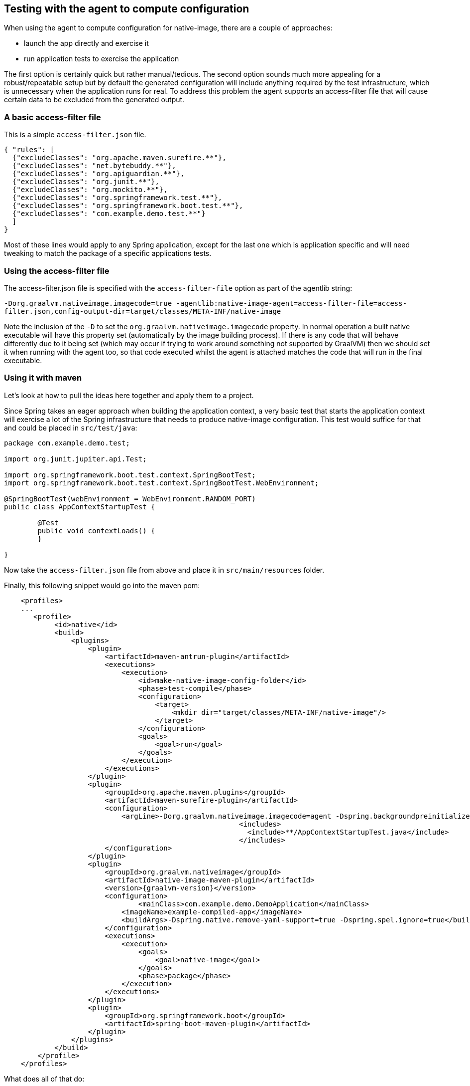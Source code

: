[[agent]]
== Testing with the agent to compute configuration

When using the agent to compute configuration for native-image, there are a couple of approaches:

* launch the app directly and exercise it
* run application tests to exercise the application

The first option is certainly quick but rather manual/tedious. The second option sounds much more
appealing for a robust/repeatable setup but by default the generated configuration will include
anything required by the test infrastructure, which is unnecessary when the application runs for real.
To address this problem the agent supports an access-filter file that will cause certain data to
be excluded from the generated output.


=== A basic access-filter file

This is a simple `access-filter.json` file. 

====
[source,xml,subs="attributes,verbatim"]
----
{ "rules": [
  {"excludeClasses": "org.apache.maven.surefire.**"},
  {"excludeClasses": "net.bytebuddy.**"},
  {"excludeClasses": "org.apiguardian.**"},
  {"excludeClasses": "org.junit.**"},
  {"excludeClasses": "org.mockito.**"},
  {"excludeClasses": "org.springframework.test.**"},
  {"excludeClasses": "org.springframework.boot.test.**"},
  {"excludeClasses": "com.example.demo.test.**"}
  ]
}
----
====

Most of these lines would apply to any Spring application, except for the last one which is application
specific and will need tweaking to match the package of a specific applications tests.


=== Using the access-filter file

The access-filter.json file is specified with the `access-filter-file` option as part of the agentlib string:

`-Dorg.graalvm.nativeimage.imagecode=true -agentlib:native-image-agent=access-filter-file=access-filter.json,config-output-dir=target/classes/META-INF/native-image`

Note the inclusion of the `-D` to set the `org.graalvm.nativeimage.imagecode` property. In normal operation a built native executable will have this property set (automatically by the image building process). If there is any code that will behave differently due to it being set (which may occur if trying to work around something not supported by GraalVM) then we should set it when running with the agent too, so that code executed whilst the agent is attached matches the code that will run in the final executable.

=== Using it with maven

Let's look at how to pull the ideas here together and apply them to a project.

Since Spring takes an eager approach when building the application context, a very basic test that
starts the application context will exercise a lot of the Spring infrastructure that needs to
produce native-image configuration. This test would suffice for that and could be placed in `src/test/java`:

====
[source,java]
----
package com.example.demo.test;

import org.junit.jupiter.api.Test;

import org.springframework.boot.test.context.SpringBootTest;
import org.springframework.boot.test.context.SpringBootTest.WebEnvironment;

@SpringBootTest(webEnvironment = WebEnvironment.RANDOM_PORT)
public class AppContextStartupTest {

	@Test
	public void contextLoads() {
	}

}
----
====

Now take the `access-filter.json` file from above and place it in `src/main/resources` folder.


Finally, this following snippet would go into the maven pom:

====
[source,xml,subs="attributes,verbatim"]
----
    <profiles>
    ...
       <profile>
            <id>native</id>
            <build>
                <plugins>
                    <plugin>
                        <artifactId>maven-antrun-plugin</artifactId>
                        <executions>
                            <execution>
                                <id>make-native-image-config-folder</id>
                                <phase>test-compile</phase>
                                <configuration>
                                    <target>
                                        <mkdir dir="target/classes/META-INF/native-image"/>
                                    </target>
                                </configuration>
                                <goals>
                                    <goal>run</goal>
                                </goals>
                            </execution>
                        </executions>
                    </plugin>
                    <plugin>
                        <groupId>org.apache.maven.plugins</groupId>
                        <artifactId>maven-surefire-plugin</artifactId>
                        <configuration>
                            <argLine>-Dorg.graalvm.nativeimage.imagecode=agent -Dspring.backgroundpreinitializer.ignore=true -Dspring.xml.ignore=true -Dspring.spel.ignore=true -agentlib:native-image-agent=access-filter-file=target/classes/access-filter.json,config-merge-dir=target/classes/META-INF/native-image</argLine>
							<includes>
							  <include>**/AppContextStartupTest.java</include>
							</includes>
                        </configuration>
                    </plugin>
                    <plugin>
                        <groupId>org.graalvm.nativeimage</groupId>
                        <artifactId>native-image-maven-plugin</artifactId>
                        <version>{graalvm-version}</version>
                        <configuration>
                        	<mainClass>com.example.demo.DemoApplication</mainClass>
                            <imageName>example-compiled-app</imageName>
                            <buildArgs>-Dspring.native.remove-yaml-support=true -Dspring.spel.ignore=true</buildArgs>
                        </configuration>
                        <executions>
                            <execution>
                                <goals>
                                    <goal>native-image</goal>
                                </goals>
                                <phase>package</phase>
                            </execution>
                        </executions>
                    </plugin>
                    <plugin>
                        <groupId>org.springframework.boot</groupId>
                        <artifactId>spring-boot-maven-plugin</artifactId>
                    </plugin>
                </plugins>
            </build>
        </profile>
    </profiles>
----
====

What does all of that do:

* `make-native-image-config-folder` creates the target folder for the agent generated configuration 
* `maven-surefire-plugin` is used to run the single test above (in this case) to start/stop the application context. Notice
the test is run with the `-agentlib` specified including the `access-filter.json` option and the target folder for the
generated configuration.
* `native-image-maven-plugin` will invoke native-image with the computed configuration. Update the `<imageName>example-compiled-app</imageName>`
to give a name to the native-image built executable. Also tweak the `<mainClass>...</mainClass>` to point to the main application class.

Then, running `mvn -Pnative clean package` will do everything from end-to-end. It will compile the app,
run the test with agent attached, finally building the native-image executable.
